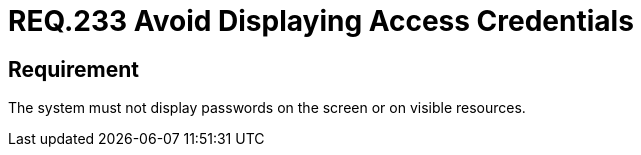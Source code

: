 :slug: rules/233/
:category: authentication
:description: This document details the security requirements and guidelines related to secure user authentication management. In this case, it is recommended that under no circumstances a system displays the access credentials, either on screen or on any other visible resource.
:keywords: System, Display, Password, Screen, Resource, Credentials
:rules: yes

= REQ.233 Avoid Displaying Access Credentials

== Requirement

The system must not display passwords on the screen or on visible resources.
